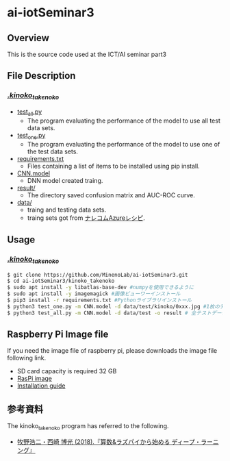 * ai-iotSeminar3
** Overview
This is the source code used at the ICT/AI seminar part3

** File Description
*** [[./kinoko_takenoko][./kinoko_takenoko/]]
  - [[./kinoko_takenoko/test_all.py][test_all.py]]
    - The program evaluating the performance of the model to use all test data sets.
  - [[./kinoko_takenoko/test_one.py][test_one.py]]
    - The program evaluating the performance of the model to use one of the test data sets.
  - [[./kinoko_takenoko/requirements.txt][requirements.txt]]
    - Files containing a list of items to be installed using pip install.
  - [[./kinoko_takenoko/CNN.model][CNN.model]]
    - DNN model created traing.
  - [[./kinoko_takenoko/result/][result/]]
    - The directory saved confusion matrix and AUC-ROC curve.
  - [[./kinoko_takenoko/data][data/]]
    - traing and testing data sets.
    - traing sets got from [[https://azure-recipe.kc-cloud.jp/2017/12/custom_vision_2017adcal/][ナレコムAzureレシピ]].

** Usage
*** [[./kinoko_takenoko][./kinoko_takenoko/]]
#+begin_src sh
$ git clone https://github.com/MinenoLab/ai-iotSeminar3.git
$ cd ai-iotSeminar3/kinoko_takenoko
$ sudo apt install -y libatlas-base-dev #numpyを使用できるように
$ sudo apt install -y imagemagick #画像ビューワーインストール
$ pip3 install -r requirements.txt #Pythonライブラリインストール
$ python3 test_one.py -m CNN.model -d data/test/kinoko/0xxx.jpg #1枚のテストデータを判別
$ python3 test_all.py -m CNN.model -d data/test -o result # 全テストデータを判別
#+end_src

** Raspberry Pi Image file
If you need the image file of raspberry pi, please downloads the image file following link.
  - SD card capacity is required 32 GB
  - [[https://www.minelab.jp/public_data/raspi_img.zip][RasPi image]]
  - [[https://www.raspberrypi.org/documentation/installation/installing-images/README.md][Installation guide]]

** 参考資料
The kinoko_takenoko program has referred to the following.
- [[https://www.amazon.co.jp/%25E7%25AE%2597%25E6%2595%25B0-%25E3%2583%25A9%25E3%2582%25BA%25E3%2583%2591%25E3%2582%25A4%25E3%2581%258B%25E3%2582%2589%25E5%25A7%258B%25E3%2582%2581%25E3%2582%258B%25E3%2583%2587%25E3%2582%25A3%25E3%2583%25BC%25E3%2583%2597%25E3%2583%25A9%25E3%2583%25BC%25E3%2583%258B%25E3%2583%25B3%25E3%2582%25B0-2018%25E5%25B9%25B4-Interface-%25E3%2583%259C%25E3%2583%25BC%25E3%2583%2589%25E3%2583%25BB%25E3%2582%25B3%25E3%2583%25B3%25E3%2583%2594%25E3%2583%25A5%25E3%2583%25BC%25E3%2582%25BF%25E3%2583%25BB%25E3%2582%25B7%25E3%2583%25AA%25E3%2583%25BC%25E3%2582%25BA/dp/B079NC9C7G/ref=sr_1_fkmr1_3?ie=UTF8&qid=1550556792&sr=8-3-fkmr1&keywords=%25E3%2583%25A9%25E3%2582%25BA%25E3%2583%2591%25E3%2582%25A4%25E3%2580%2580%25E6%2595%25B0%25E5%25AD%25A6%25E3%2580%2580%25E3%2583%2587%25E3%2582%25A3%25E3%2583%25BC%25E3%2583%2597%25E3%2583%25A9%25E3%2583%25BC%25E3%2583%258B%25E3%2583%25B3%25E3%2582%25B0][牧野浩二・西崎 博光 (2018).『算数&ラズパイから始める ディープ・ラーニング』]]
